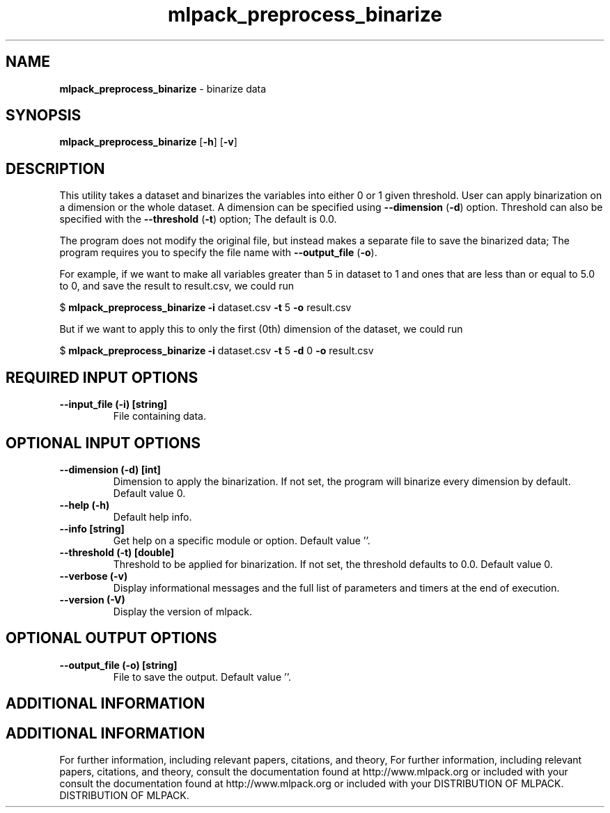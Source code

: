 .\" Text automatically generated by txt2man
.TH mlpack_preprocess_binarize  "1" "" ""
.SH NAME
\fBmlpack_preprocess_binarize \fP- binarize data
.SH SYNOPSIS
.nf
.fam C
 \fBmlpack_preprocess_binarize\fP [\fB-h\fP] [\fB-v\fP]  
.fam T
.fi
.fam T
.fi
.SH DESCRIPTION


This utility takes a dataset and binarizes the variables into either 0 or 1
given threshold. User can apply binarization on a dimension or the whole
dataset. A dimension can be specified using \fB--dimension\fP (\fB-d\fP) option. Threshold
can also be specified with the \fB--threshold\fP (\fB-t\fP) option; The default is 0.0.
.PP
The program does not modify the original file, but instead makes a separate
file to save the binarized data; The program requires you to specify the file
name with \fB--output_file\fP (\fB-o\fP).
.PP
For example, if we want to make all variables greater than 5 in dataset to 1
and ones that are less than or equal to 5.0 to 0, and save the result to
result.csv, we could run
.PP
$ \fBmlpack_preprocess_binarize\fP \fB-i\fP dataset.csv \fB-t\fP 5 \fB-o\fP result.csv
.PP
But if we want to apply this to only the first (0th) dimension of the dataset,
we could run
.PP
$ \fBmlpack_preprocess_binarize\fP \fB-i\fP dataset.csv \fB-t\fP 5 \fB-d\fP 0 \fB-o\fP result.csv
.SH REQUIRED INPUT OPTIONS 

.TP
.B
\fB--input_file\fP (\fB-i\fP) [string]
File containing data.
.SH OPTIONAL INPUT OPTIONS 

.TP
.B
\fB--dimension\fP (\fB-d\fP) [int]
Dimension to apply the binarization. If not set,
the program will binarize every dimension by
default. Default value 0.
.TP
.B
\fB--help\fP (\fB-h\fP)
Default help info.
.TP
.B
\fB--info\fP [string]
Get help on a specific module or option. 
Default value ''.
.TP
.B
\fB--threshold\fP (\fB-t\fP) [double]
Threshold to be applied for binarization. If not
set, the threshold defaults to 0.0. Default
value 0.
.TP
.B
\fB--verbose\fP (\fB-v\fP)
Display informational messages and the full list
of parameters and timers at the end of
execution.
.TP
.B
\fB--version\fP (\fB-V\fP)
Display the version of mlpack.
.SH OPTIONAL OUTPUT OPTIONS 

.TP
.B
\fB--output_file\fP (\fB-o\fP) [string]
File to save the output. Default value ''.
.SH ADDITIONAL INFORMATION
.SH ADDITIONAL INFORMATION


For further information, including relevant papers, citations, and theory,
For further information, including relevant papers, citations, and theory,
consult the documentation found at http://www.mlpack.org or included with your
consult the documentation found at http://www.mlpack.org or included with your
DISTRIBUTION OF MLPACK.
DISTRIBUTION OF MLPACK.
